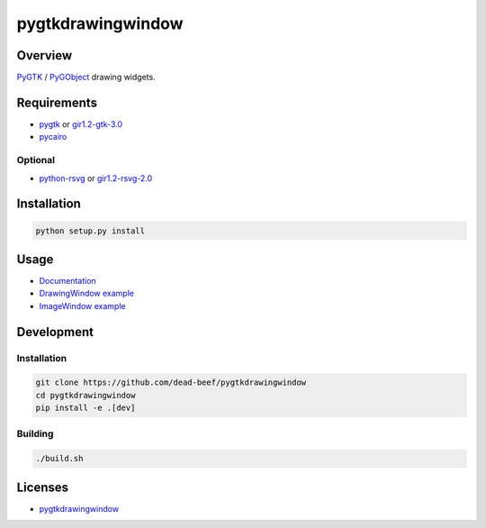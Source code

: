 pygtkdrawingwindow
==================

Overview
--------

`PyGTK <http://www.pygtk.org/>`__ / `PyGObject <https://lazka.github.io/pgi-docs/>`__
drawing widgets.

Requirements
------------

-  `pygtk <http://www.pygtk.org/>`__ or
   `gir1.2-gtk-3.0 <https://lazka.github.io/pgi-docs/Gtk-3.0/index.html>`__
-  `pycairo <https://cairographics.org/pycairo/>`__

Optional
~~~~~~~~

-  `python-rsvg <http://ftp.gnome.org/pub/GNOME/sources/gnome-python-desktop/>`__
   or
   `gir1.2-rsvg-2.0 <https://lazka.github.io/pgi-docs/Rsvg-2.0/index.html>`__

Installation
------------

.. code:: bash

    python setup.py install

Usage
-----

-  `Documentation <https://dead-beef.github.io/pygtkdrawingwindow>`__
-  `DrawingWindow example
   <https://github.com/dead-beef/pygtkdrawingwindow/blob/master/demo.py>`__
-  `ImageWindow example
   <https://github.com/dead-beef/pygtkdrawingwindow/blob/master/demo-image.py>`__

Development
-----------

Installation
~~~~~~~~~~~~

.. code:: bash

    git clone https://github.com/dead-beef/pygtkdrawingwindow
    cd pygtkdrawingwindow
    pip install -e .[dev]

Building
~~~~~~~~

.. code:: bash

    ./build.sh

Licenses
--------

-  `pygtkdrawingwindow
   <https://github.com/dead-beef/pygtkdrawingwindow/blob/master/LICENSE>`__
